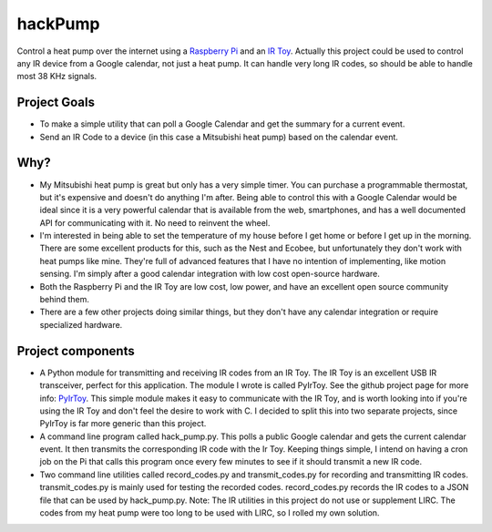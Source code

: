 hackPump
========

Control a heat pump over the internet using a `Raspberry Pi <http://raspberrypi.org>`_ 
and an `IR Toy <http://dangerousprototypes.com/docs/USB_Infrared_Toy>`_.  Actually this
project could be used to control any IR device from a Google calendar, not just a heat
pump.  It can handle very long IR codes, so should be able to handle most 38 KHz signals.

Project Goals
-------------

- To make a simple utility that can poll a Google Calendar and get the summary for a
  current event.

- Send an IR Code to a device (in this case a Mitsubishi heat pump) based on the calendar
  event.

Why?
----

- My Mitsubishi heat pump is great but only has a very simple timer.  You can purchase a
  programmable thermostat, but it's expensive and doesn't do anything I'm after.
  Being able to control this with a Google Calendar would be ideal since it is a very 
  powerful calendar that is available from the web, smartphones, and has a well documented
  API for communicating with it.  No need to reinvent the wheel.

- I'm interested in being able to set the temperature of my house before I get home or
  before I get up in the morning.  There are some excellent products for this, such as the 
  Nest and Ecobee, but unfortunately they don't work with heat pumps like mine.  They're
  full of advanced features that I have no intention of implementing, like motion sensing.
  I'm simply after a good calendar integration with low cost open-source hardware.

- Both the Raspberry Pi and the IR Toy are low cost, low power, and have an excellent open 
  source community behind them.

- There are a few other projects doing similar things, but they don't have any calendar
  integration or require specialized hardware.

Project components
------------------

- A Python module for transmitting and receiving IR codes from an IR Toy.  The IR Toy is
  an excellent USB IR transceiver, perfect for this application.  The module I wrote is 
  called PyIrToy.  See the github project page for more info: `PyIrToy <https://github.com/crleblanc/PyIrToy>`_.
  This simple module makes it easy to communicate with the IR Toy, and is worth looking into
  if you're using the IR Toy and don't feel the desire to work with C.  I decided to split
  this into two separate projects, since PyIrToy is far more generic than this project.

- A command line program called hack_pump.py.  This polls a public Google calendar and gets 
  the current calendar event.  It then transmits the corresponding IR code with the Ir Toy.
  Keeping things simple, I intend on having a cron job on the Pi that calls this program once 
  every few minutes to see if it should transmit a new IR code.

- Two command line utilities called record_codes.py and transmit_codes.py for recording and
  transmitting IR codes.  transmit_codes.py is mainly used for testing the recorded codes.
  record_codes.py records the IR codes to a JSON file that can be used by hack_pump.py.  Note:
  The IR utilities in this project do not use or supplement LIRC.  The codes from my heat pump 
  were too long to be used with LIRC, so I rolled my own solution.
